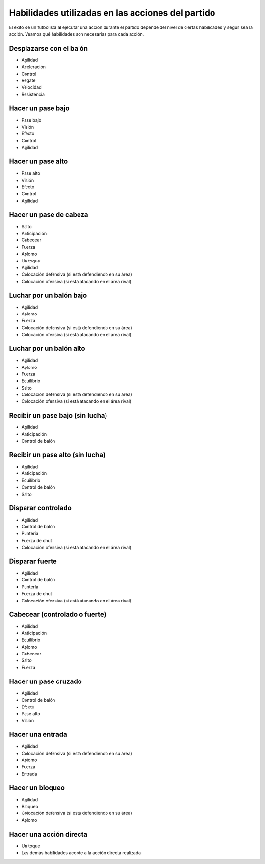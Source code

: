 Habilidades utilizadas en las acciones del partido
==================================================

El éxito de un futbolista al ejecutar una acción durante el partido depende del nivel de ciertas habilidades y según sea la acción. Veamos qué habilidades son necesarias para cada acción.


Desplazarse con el balón
------------------------

- Agilidad
- Aceleración
- Control
- Regate
- Velocidad
- Resistencia


Hacer un pase bajo
------------------

- Pase bajo
- Visión
- Efecto
- Control
- Agilidad


Hacer un pase alto
------------------

- Pase alto
- Visión
- Efecto
- Control
- Agilidad


Hacer un pase de cabeza
-----------------------

- Salto
- Anticipación
- Cabecear
- Fuerza 
- Aplomo
- Un toque
- Agilidad
- Colocación defensiva (si está defendiendo en su área)
- Colocación ofensiva (si está atacando en el área rival)


Luchar por un balón bajo
------------------------

- Agilidad
- Aplomo
- Fuerza
- Colocación defensiva (si está defendiendo en su área)
- Colocación ofensiva (si está atacando en el área rival)


Luchar por un balón alto
------------------------

- Agilidad
- Aplomo
- Fuerza
- Equilibrio
- Salto
- Colocación defensiva (si está defendiendo en su área)
- Colocación ofensiva (si está atacando en el área rival)


Recibir un pase bajo (sin lucha)
--------------------------------

- Agilidad
- Anticipación
- Control de balón

Recibir un pase alto (sin lucha)
--------------------------------

- Agilidad
- Anticipación
- Equilibrio
- Control de balón
- Salto


Disparar controlado
-------------------

- Agilidad
- Control de balón
- Puntería
- Fuerza de chut
- Colocación ofensiva (si está atacando en el área rival)

Disparar fuerte
---------------

- Agilidad
- Control de balón
- Puntería
- Fuerza de chut
- Colocación ofensiva (si está atacando en el área rival)

Cabecear (controlado o fuerte)
------------------------------

- Agilidad
- Anticipación
- Equilibrio
- Aplomo
- Cabecear
- Salto
- Fuerza

Hacer un pase cruzado
---------------------

- Agilidad
- Control de balón
- Efecto
- Pase alto
- Visión


Hacer una entrada
-----------------

- Agilidad
- Colocación defensiva (si está defendiendo en su área)
- Aplomo
- Fuerza
- Entrada

Hacer un bloqueo
----------------
- Agilidad
- Bloqueo
- Colocación defensiva (si está defendiendo en su área)
- Aplomo

Hacer una acción directa
------------------------

- Un toque
- Las demás habilidades acorde a la acción directa realizada



